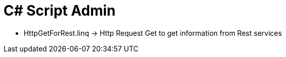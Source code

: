 = C# Script Admin


* HttpGetForRest.linq -> Http Request Get to get information from Rest services